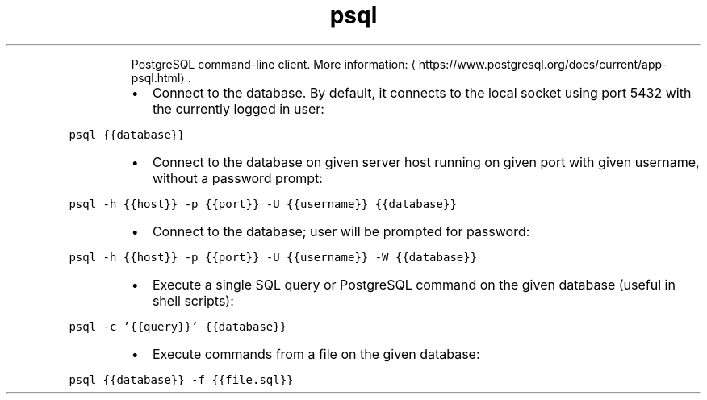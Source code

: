.TH psql
.PP
.RS
PostgreSQL command\-line client.
More information: \[la]https://www.postgresql.org/docs/current/app-psql.html\[ra]\&.
.RE
.RS
.IP \(bu 2
Connect to the database. By default, it connects to the local socket using port 5432 with the currently logged in user:
.RE
.PP
\fB\fCpsql {{database}}\fR
.RS
.IP \(bu 2
Connect to the database on given server host running on given port with given username, without a password prompt:
.RE
.PP
\fB\fCpsql \-h {{host}} \-p {{port}} \-U {{username}} {{database}}\fR
.RS
.IP \(bu 2
Connect to the database; user will be prompted for password:
.RE
.PP
\fB\fCpsql \-h {{host}} \-p {{port}} \-U {{username}} \-W {{database}}\fR
.RS
.IP \(bu 2
Execute a single SQL query or PostgreSQL command on the given database (useful in shell scripts):
.RE
.PP
\fB\fCpsql \-c '{{query}}' {{database}}\fR
.RS
.IP \(bu 2
Execute commands from a file on the given database:
.RE
.PP
\fB\fCpsql {{database}} \-f {{file.sql}}\fR
